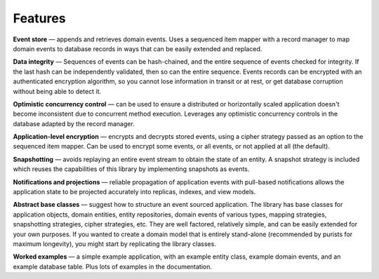 ========
Features
========

**Event store** — appends and retrieves domain events. Uses a
sequenced item mapper with a record manager to map domain events
to database records in ways that can be easily extended and replaced.

**Data integrity** — Sequences of events can be hash-chained, and the entire sequence
of events checked for integrity. If the last hash can be independently validated, then
so can the entire sequence. Events records can be encrypted with an authenticated encryption
algorithm, so you cannot lose information in transit or at rest, or get database corruption
without being able to detect it.

**Optimistic concurrency control** — can be used to ensure a distributed or
horizontally scaled application doesn't become inconsistent due to concurrent
method execution. Leverages any optimistic concurrency controls in the database
adapted by the record manager.

**Application-level encryption** — encrypts and decrypts stored events, using a cipher
strategy passed as an option to the sequenced item mapper. Can be used to encrypt some
events, or all events, or not applied at all (the default).

**Snapshotting** — avoids replaying an entire event stream to
obtain the state of an entity. A snapshot strategy is included which reuses
the capabilities of this library by implementing snapshots as events.

**Notifications and projections** — reliable propagation of application
events with pull-based notifications allows the application state to be
projected accurately into replicas, indexes, and view models.

**Abstract base classes** — suggest how to structure an event sourced application.
The library has base classes for application objects, domain entities, entity repositories,
domain events of various types, mapping strategies, snapshotting strategies, cipher strategies,
etc. They are well factored, relatively simple, and can be easily extended for your own
purposes. If you wanted to create a domain model that is entirely stand-alone (recommended by
purists for maximum longevity), you might start by replicating the library classes.

**Worked examples** — a simple example application, with an example entity class,
example domain events, and an example database table. Plus lots of examples in the documentation.
